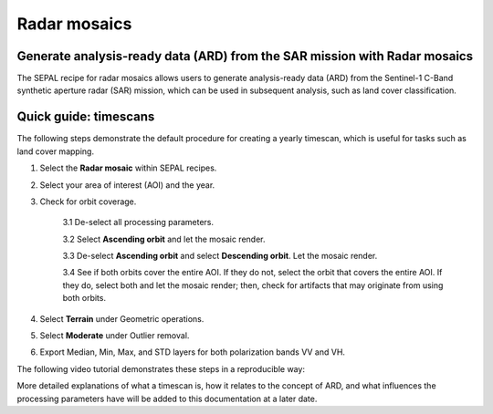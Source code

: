 Radar mosaics
=============

Generate analysis-ready data (ARD) from the SAR mission with Radar mosaics
--------------------------------------------------------------------------

The SEPAL recipe for radar mosaics allows users to generate analysis-ready data (ARD) from the Sentinel-1 C-Band synthetic aperture radar (SAR) mission, which can be used in subsequent analysis, such as land cover classification.

Quick guide: timescans
----------------------

The following steps demonstrate the default procedure for creating a yearly timescan, which is useful for tasks such as land cover mapping.

1. Select the **Radar mosaic** within SEPAL recipes.
2. Select your area of interest (AOI) and the year.
3. Check for orbit coverage.

    3.1 De-select all processing parameters.

    3.2 Select **Ascending orbit** and let the mosaic render.

    3.3 De-select **Ascending orbit** and select **Descending orbit**. Let the mosaic render.

    3.4 See if both orbits cover the entire AOI. If they do not, select the orbit that covers the entire AOI. If they do, select both and let the mosaic render; then, check for artifacts that may originate from using both orbits.

4. Select **Terrain** under Geometric operations.
5. Select **Moderate** under Outlier removal.
6. Export Median, Min, Max, and STD layers for both polarization bands VV and VH.

The following video tutorial demonstrates these steps in a reproducible way:

.. youtube:: lip8C4tq7ig
    :height: 315
    :width: 560

More detailed explanations of what a timescan is, how it relates to the concept of ARD, and what influences the processing parameters have will be added to this documentation at a later date.
